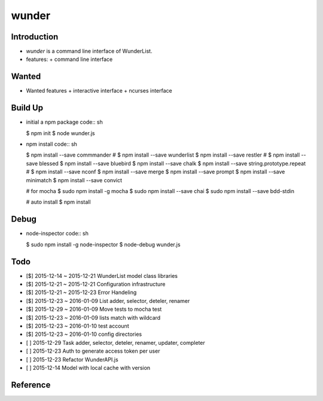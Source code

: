 wunder
======

Introduction
------------
* `wunder` is a command line interface of WunderList.
* features:
  + command line interface 


Wanted
------
* Wanted features
  + interactive interface
  + ncurses interface


Build Up
--------
* initial a npm package
  code:: sh

  $ npm init
  $ node wunder.js

* npm install
  code:: sh

  $ npm install --save commmander
  # $ npm install --save wunderlist
  $ npm install --save restler
  # $ npm install --save blessed
  $ npm install --save bluebird
  $ npm install --save chalk
  $ npm install --save string.prototype.repeat
  # $ npm install --save nconf
  $ npm install --save merge
  $ npm install --save prompt
  $ npm install --save minimatch
  $ npm install --save convict

  # for mocha
  $ sudo npm install -g mocha
  $ sudo npm install --save chai
  $ sudo npm install --save bdd-stdin

  # auto install
  $ npm install


Debug
-----
* node-inspector
  code:: sh

  $ sudo npm install -g node-inspector
  $ node-debug wunder.js


Todo
----
* [$] 2015-12-14 ~ 2015-12-21 WunderList model class libraries
* [$] 2015-12-21 ~ 2015-12-21 Configuration infrastructure
* [$] 2015-12-21 ~ 2015-12-23 Error Handeling
* [$] 2015-12-23 ~ 2016-01-09 List adder, selector, deteler, renamer
* [$] 2015-12-29 ~ 2016-01-09 Move tests to mocha test
* [$] 2015-12-23 ~ 2016-01-09 lists match with wildcard
* [$] 2015-12-23 ~ 2016-01-10 test account
* [$] 2015-12-23 ~ 2016-01-10 config directories
* [ ] 2015-12-29 Task adder, selector, deteler, renamer, updater, completer
* [ ] 2015-12-23 Auth to generate access token per user
* [ ] 2015-12-23 Refactor WunderAPI.js
* [ ] 2015-12-14 Model with local cache with version

Reference
---------
.. _Documentation: https://developer.wunderlist.com/documentation
.. _WunderLine: http://www.wunderline.rocks/
.. _CommandLineNodeJs: https://developer.atlassian.com/blog/2015/11/scripting-with-node/
.. _DebugNodeJs: http://spin.atomicobject.com/2015/09/25/debug-node-js/
.. _NodeStyleGuide:  https://github.com/felixge/node-style-guide
.. _NodeModulePatterns: https://darrenderidder.github.io/talks/ModulePatterns

.. vim:fileencoding=UTF-8:ts=4:sw=4:sta:et:sts=4:ai
